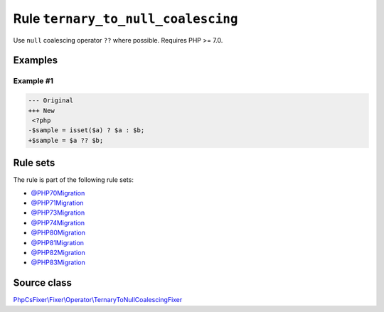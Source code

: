 ===================================
Rule ``ternary_to_null_coalescing``
===================================

Use ``null`` coalescing operator ``??`` where possible. Requires PHP >= 7.0.

Examples
--------

Example #1
~~~~~~~~~~

.. code-block:: diff

   --- Original
   +++ New
    <?php
   -$sample = isset($a) ? $a : $b;
   +$sample = $a ?? $b;

Rule sets
---------

The rule is part of the following rule sets:

- `@PHP70Migration <./../../ruleSets/PHP70Migration.rst>`_
- `@PHP71Migration <./../../ruleSets/PHP71Migration.rst>`_
- `@PHP73Migration <./../../ruleSets/PHP73Migration.rst>`_
- `@PHP74Migration <./../../ruleSets/PHP74Migration.rst>`_
- `@PHP80Migration <./../../ruleSets/PHP80Migration.rst>`_
- `@PHP81Migration <./../../ruleSets/PHP81Migration.rst>`_
- `@PHP82Migration <./../../ruleSets/PHP82Migration.rst>`_
- `@PHP83Migration <./../../ruleSets/PHP83Migration.rst>`_

Source class
------------

`PhpCsFixer\\Fixer\\Operator\\TernaryToNullCoalescingFixer <./../../../src/Fixer/Operator/TernaryToNullCoalescingFixer.php>`_

